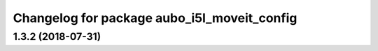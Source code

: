 ^^^^^^^^^^^^^^^^^^^^^^^^^^^^^^^^^^^^^^^^^^^^
Changelog for package aubo_i5l_moveit_config
^^^^^^^^^^^^^^^^^^^^^^^^^^^^^^^^^^^^^^^^^^^^

1.3.2 (2018-07-31)
------------------
